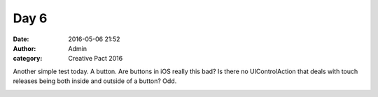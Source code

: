 Day 6
#####
:date: 2016-05-06 21:52
:author: Admin
:category: Creative Pact 2016

Another simple test today. A button. Are buttons in iOS really this bad? Is there no UIControlAction that deals with touch releases being both inside and outside of a button? Odd. 


.. image:: /img/blog/creative-pact-2016/9.51.02.png
    :alt: Screenshot of software.

.. raw:: html

    <script src="http://gist-it.appspot.com/github/drart/CREATIVEPACT2016/blob/master/DAY6/DAY6/WorkSpace.swift"></script>
    <script src="http://gist-it.appspot.com/github/drart/CREATIVEPACT2016/blob/master/DAY6/DAY6/home.html"></script>
